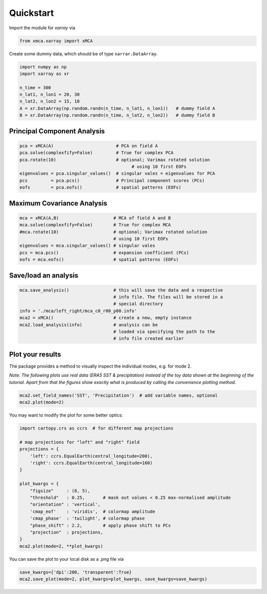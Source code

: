 Quickstart
==========
Import the module for `xarray` via

.. code-block:: python

   from xmca.xarray import xMCA


Create some dummy data, which should be of type ``xarrar.DataArray``.

.. code-block:: python

   import numpy as np
   import xarray as xr

   n_time = 300
   n_lat1, n_lon1 = 20, 30
   n_lat2, n_lon2 = 15, 10
   A = xr.DataArray(np.random.randn(n_time, n_lat1, n_lon1))   # dummy field A
   B = xr.DataArray(np.random.randn(n_time, n_lat2, n_lon2))   # dummy field B


Principal Component Analysis
----------------------------

.. code-block:: python

   pca = xMCA(A)                        # PCA on field A
   pca.solve(complexfify=False)         # True for complex PCA
   pca.rotate(10)                       # optional; Varimax rotated solution
	                                      # using 10 first EOFs
   eigenvalues = pca.singular_values()  # singular vales = eigenvalues for PCA
   pcs         = pca.pcs()              # Principal component scores (PCs)
   eofs        = pca.eofs()             # spatial patterns (EOFs)



Maximum Covariance Analysis
---------------------------

.. code-block:: python

   mca = xMCA(A,B)                     # MCA of field A and B
   mca.solve(complexfify=False)        # True for complex MCA
   #mca.rotate(10)                     # optional; Varimax rotated solution
                                       # using 10 first EOFs
   eigenvalues = mca.singular_values() # singular vales
   pcs = mca.pcs()                     # expansion coefficient (PCs)
   eofs = mca.eofs()                   # spatial patterns (EOFs)



Save/load an analysis
---------------------

.. code-block:: python

   mca.save_analysis()                 # this will save the data and a respective
                                       # info file. The files will be stored in a
                                       # special directory
   info = './mca/left_right/mca_c0_r00_p00.info'
   mca2 = xMCA()                       # create a new, empty instance
   mca2.load_analysis(info)            # analysis can be
                                       # loaded via specifying the path to the
                                       # info file created earlier



Plot your results
-----------------
The package provides a method to visually inspect the individual modes, e.g. for mode 2.

*Note: The following plots use real data (ERA5 SST & precipitation) instead of the toy data shown at the beginning of the tutorial. Apart from that the figures show exactly what is produced by calling the convenience plotting method.*

.. code-block:: python

   mca2.set_field_names('SST', 'Precipitation')  # add variable names, optional
   mca2.plot(mode=2)

.. image:: ../../figs/example-plot1.png
  :scale: 50 %
  :align: center

You may want to modify the plot for some better optics:

.. code-block:: python

   import cartopy.crs as ccrs  # for different map projections

   # map projections for "left" and "right" field
   projections = {
       'left': ccrs.EqualEarth(central_longitude=200),
       'right': ccrs.EqualEarth(central_longitude=160)
   }

   plot_kwargs = {
       "figsize"     : (8, 5),
       "threshold"   : 0.25,       # mask out values < 0.25 max-normalised amplitude
       "orientation" : 'vertical',
       'cmap_eof'    : 'viridis',  # colormap amplitude
       'cmap_phase'  : 'twilight', # colormap phase
       "phase_shift" : 2.2,        # apply phase shift to PCs
       "projection"  : projections,
   }
   mca2.plot(mode=2, **plot_kwargs)


.. image:: ../../figs/example-plot2.png
  :scale: 50 %
  :align: center


You can save the plot to your local disk as a `.png` file via

.. code-block:: python

   save_kwargs={'dpi':200, 'transparent':True}
   mca2.save_plot(mode=2, plot_kwargs=plot_kwargs, save_kwargs=save_kwargs)
